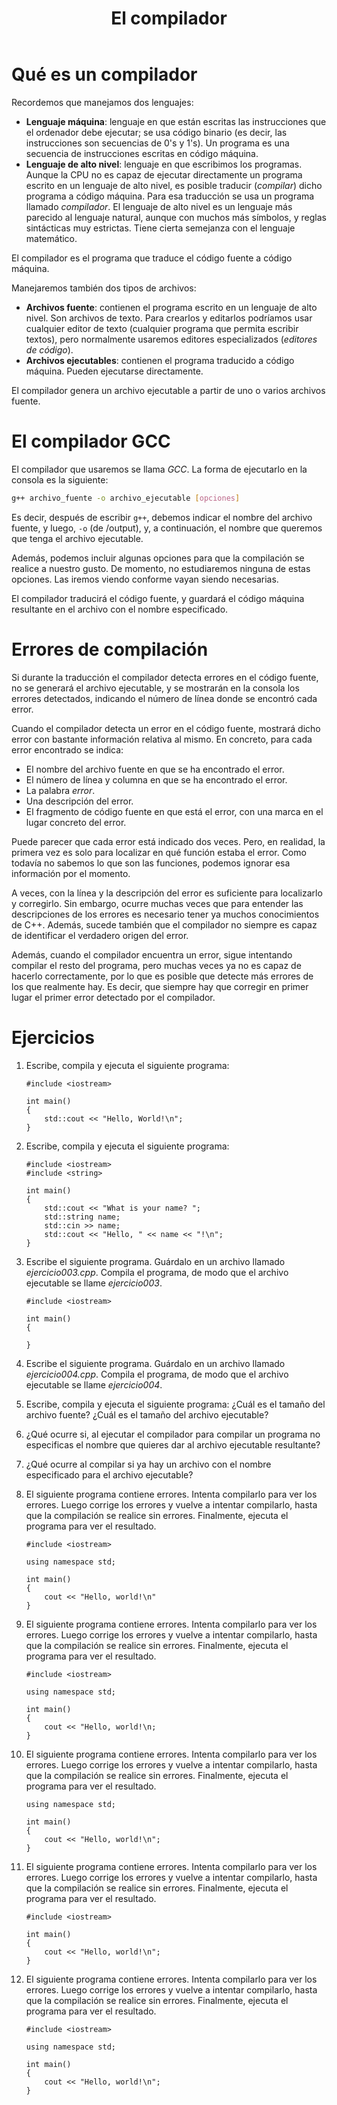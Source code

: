 #+TITLE: El compilador

* Qué es un compilador

Recordemos que manejamos dos lenguajes:
- *Lenguaje máquina*: lenguaje en que están escritas las instrucciones que el ordenador debe ejecutar; se usa código binario (es decir, las instrucciones son secuencias de 0's y 1's). Un programa es una secuencia de instrucciones escritas en código máquina.
- *Lenguaje de alto nivel*: lenguaje en que escribimos los programas. Aunque la CPU no es capaz de ejecutar directamente un programa escrito en un lenguaje de alto nivel, es posible traducir (/compilar/) dicho programa a código máquina. Para esa traducción se usa un programa llamado /compilador/. El lenguaje de alto nivel es un lenguaje más parecido al lenguaje natural, aunque con muchos más símbolos, y reglas sintácticas muy estrictas. Tiene cierta semejanza con el lenguaje matemático.

El compilador es el programa que traduce el código fuente a código máquina.

Manejaremos también dos tipos de archivos:

- *Archivos fuente*: contienen el programa escrito en un lenguaje de alto nivel. Son archivos de texto. Para crearlos y editarlos podríamos usar cualquier editor de texto (cualquier programa que permita escribir textos), pero normalmente usaremos editores especializados (/editores de código/).
- *Archivos ejecutables*: contienen el programa traducido a código máquina. Pueden ejecutarse directamente.

El compilador genera un archivo ejecutable a partir de uno o varios archivos fuente.


* El compilador GCC

El compilador que usaremos se llama /GCC/. La forma de ejecutarlo en la consola es la siguiente:

#+begin_src bash
g++ archivo_fuente -o archivo_ejecutable [opciones]
#+end_src

Es decir, después de escribir =g++=, debemos indicar el nombre del archivo fuente, y luego, =-o= (de /output), y, a continuación, el nombre que queremos que tenga el archivo ejecutable.

Además, podemos incluir algunas opciones para que la compilación se realice a nuestro gusto. De momento, no estudiaremos ninguna de estas opciones. Las iremos viendo conforme vayan siendo necesarias.

El compilador traducirá el código fuente, y guardará el código máquina resultante en el archivo con el nombre especificado.

* Errores de compilación

Si durante la traducción el compilador detecta errores en el código fuente, no se generará el archivo ejecutable, y se mostrarán en la consola los errores detectados, indicando el número de línea donde se encontró cada error.

Cuando el compilador detecta un error en el código fuente, mostrará dicho error con bastante información relativa al mismo. En concreto, para cada error encontrado se indica:
- El nombre del archivo fuente en que se ha encontrado el error.
- El número de línea y columna en que se ha encontrado el error.
- La palabra /error/.
- Una descripción del error.
- El fragmento de código fuente en que está el error, con una marca en el lugar concreto del error.

Puede parecer que cada error está indicado dos veces. Pero, en realidad, la primera vez es solo para localizar en qué función estaba el error. Como todavía no sabemos lo que son las funciones, podemos ignorar esa información por el momento.

A veces, con la línea y la descripción del error es suficiente para localizarlo y corregirlo. Sin embargo, ocurre muchas veces que para entender las descripciones de los errores es necesario tener ya muchos conocimientos de C++. Además, sucede también que el compilador no siempre es capaz de identificar el verdadero origen del error.

Además, cuando el compilador encuentra un error, sigue intentando compilar el resto del programa, pero muchas veces ya no es capaz de hacerlo correctamente, por lo que es posible que detecte más errores de los que realmente hay. Es decir, que siempre hay que corregir en primer lugar el primer error detectado por el compilador.

* Ejercicios

1. Escribe, compila y ejecuta el siguiente programa:
   #+begin_src c++
#include <iostream>

int main()
{
    std::cout << "Hello, World!\n";
}
   #+end_src
2. Escribe, compila y ejecuta el siguiente programa:
   #+begin_src c++
#include <iostream>
#include <string>

int main()
{
    std::cout << "What is your name? ";
    std::string name;
    std::cin >> name;
    std::cout << "Hello, " << name << "!\n";
}
   #+end_src
3. Escribe el siguiente programa. Guárdalo en un archivo llamado /ejercicio003.cpp/. Compila el programa, de modo que el archivo ejecutable se llame /ejercicio003/.
   #+begin_src c++
#include <iostream>

int main()
{

}
   #+end_src
4. Escribe el siguiente programa. Guárdalo en un archivo llamado /ejercicio004.cpp/. Compila el programa, de modo que el archivo ejecutable se llame /ejercicio004/.
5. Escribe, compila y ejecuta el siguiente programa:
   ¿Cuál es el tamaño del archivo fuente? ¿Cuál es el tamaño del archivo ejecutable?
6. ¿Qué ocurre si, al ejecutar el compilador para compilar un programa no especificas el nombre que quieres dar al archivo ejecutable resultante?
7. ¿Qué ocurre al compilar si ya hay un archivo con el nombre especificado para el archivo ejecutable?
8. El siguiente programa contiene errores. Intenta compilarlo para ver los errores. Luego corrige los errores y vuelve a intentar compilarlo, hasta que la compilación se realice sin errores. Finalmente, ejecuta el programa para ver el resultado.
   #+begin_src c++
#include <iostream>

using namespace std;

int main()
{
    cout << "Hello, world!\n"
}
   #+end_src
9. El siguiente programa contiene errores. Intenta compilarlo para ver los errores. Luego corrige los errores y vuelve a intentar compilarlo, hasta que la compilación se realice sin errores. Finalmente, ejecuta el programa para ver el resultado.
   #+begin_src c++
#include <iostream>

using namespace std;

int main()
{
    cout << "Hello, world!\n;
}
   #+end_src
10. El siguiente programa contiene errores. Intenta compilarlo para ver los errores. Luego corrige los errores y vuelve a intentar compilarlo, hasta que la compilación se realice sin errores. Finalmente, ejecuta el programa para ver el resultado.
    #+begin_src c++
using namespace std;

int main()
{
    cout << "Hello, world!\n";
}
    #+end_src
11. El siguiente programa contiene errores. Intenta compilarlo para ver los errores. Luego corrige los errores y vuelve a intentar compilarlo, hasta que la compilación se realice sin errores. Finalmente, ejecuta el programa para ver el resultado.
    #+begin_src c++
#include <iostream>

int main()
{
    cout << "Hello, world!\n";
}
    #+end_src
12. El siguiente programa contiene errores. Intenta compilarlo para ver los errores. Luego corrige los errores y vuelve a intentar compilarlo, hasta que la compilación se realice sin errores. Finalmente, ejecuta el programa para ver el resultado.
    #+name: ejercicio012
    #+begin_src c++ :tangle ejercicio012.cpp
#include <iostream>

using namespace std;

int main()
{
    cout << "Hello, world!\n";
}
    #+end_src
